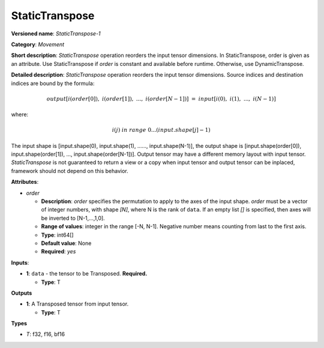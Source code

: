 .. SPDX-FileCopyrightText: 2021 Intel Corporation
..
.. SPDX-License-Identifier: CC-BY-4.0
---------------
StaticTranspose
---------------

**Versioned name**: *StaticTranspose-1*

**Category**: *Movement*

**Short description**: *StaticTranspose* operation reorders the input tensor
dimensions. In StaticTranspose, order is given as an attribute. Use
StaticTranspose if *order* is constant and available before runtime. Otherwise,
use DynamicTranspose.

**Detailed description**: *StaticTranspose* operation reorders the input tensor
dimensions. Source indices and destination indices are bound by the formula:

.. math::
   output[i(order[0]),\ i(order[1]),\ ...,\ i(order[N-1])]\ =\ input[i(0),\ i(1),\ ...,\ i(N-1)]
   
where:

.. math::
   i(j) \ in\ range\ 0...(input.shape[j]-1)
The input shape is [input.shape(0), input.shape(1), ......, input.shape(N-1)],
the output shape is [input.shape(order[0]), input.shape(order[1]), ...,
input.shape(order[N-1])]. Output tensor may have a different memory layout with
input tensor. *StaticTranspose* is not guaranteed to return a view or a copy
when input tensor and output tensor can be inplaced, framework should not depend
on this behavior.


**Attributes**:

* *order*

  * **Description**: *order* specifies the permutation to apply to the
    axes of the input shape. *order* must be a vector of integer numbers, with
    shape *[N]*, where N is the rank of ``data``. If an empty list *[]* is
    specified, then axes will be inverted to [N-1,...,1,0].
  * **Range of values**: integer in the range [-N, N-1]. Negative number means
    counting from last to the first axis.
  * **Type**: int64[]
  * **Default value**: None
  * **Required**: *yes*

**Inputs**:

* **1**:  ``data`` - the tensor to be Transposed.
  **Required.**

  * **Type**: T

**Outputs**

* **1**: A Transposed tensor from input tensor.

  * **Type**: T

**Types**

* *T*: f32, f16, bf16
